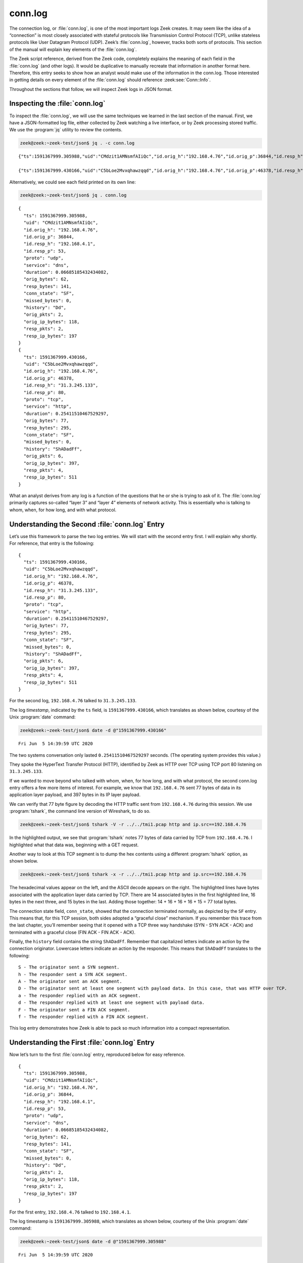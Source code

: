 ========
conn.log
========

The connection log, or :file:`conn.log`, is one of the most important logs Zeek
creates. It may seem like the idea of a “connection” is most closely associated
with stateful protocols like Transmission Control Protocol (TCP), unlike
stateless protocols like User Datagram Protocol (UDP). Zeek’s :file:`conn.log`,
however, tracks both sorts of protocols. This section of the manual will
explain key elements of the :file:`conn.log`.

The Zeek script reference, derived from the Zeek code, completely explains the
meaning of each field in the :file:`conn.log` (and other logs). It would be
duplicative to manually recreate that information in another format here.
Therefore, this entry seeks to show how an analyst would make use of the
information in the conn.log. Those interested in getting details on every
element of the :file:`conn.log` should reference
:zeek:see:`Conn::Info`.

Throughout the sections that follow, we will inspect Zeek logs in JSON format.

Inspecting the :file:`conn.log`
===============================

To inspect the :file:`conn.log`, we will use the same techniques we learned in
the last section of the manual. First, we have a JSON-formatted log file,
either collected by Zeek watching a live interface, or by Zeek processing
stored traffic. We use the :program:`jq` utility to review the contents.

.. code-block:: console

  zeek@zeek:~zeek-test/json$ jq . -c conn.log

::

  {"ts":1591367999.305988,"uid":"CMdzit1AMNsmfAIiQc","id.orig_h":"192.168.4.76","id.orig_p":36844,"id.resp_h":"192.168.4.1","id.resp_p":53,"proto":"udp","service":"dns","duration":0.06685185432434082,"orig_bytes":62,"resp_bytes":141,"conn_state":"SF","missed_bytes":0,"history":"Dd","orig_pkts":2,"orig_ip_bytes":118,"resp_pkts":2,"resp_ip_bytes":197}

  {"ts":1591367999.430166,"uid":"C5bLoe2Mvxqhawzqqd","id.orig_h":"192.168.4.76","id.orig_p":46378,"id.resp_h":"31.3.245.133","id.resp_p":80,"proto":"tcp","service":"http","duration":0.25411510467529297,"orig_bytes":77,"resp_bytes":295,"conn_state":"SF","missed_bytes":0,"history":"ShADadFf","orig_pkts":6,"orig_ip_bytes":397,"resp_pkts":4,"resp_ip_bytes":511}

Alternatively, we could see each field printed on its own line:

.. code-block:: console

  zeek@zeek:~zeek-test/json$ jq . conn.log

::

  {
    "ts": 1591367999.305988,
    "uid": "CMdzit1AMNsmfAIiQc",
    "id.orig_h": "192.168.4.76",
    "id.orig_p": 36844,
    "id.resp_h": "192.168.4.1",
    "id.resp_p": 53,
    "proto": "udp",
    "service": "dns",
    "duration": 0.06685185432434082,
    "orig_bytes": 62,
    "resp_bytes": 141,
    "conn_state": "SF",
    "missed_bytes": 0,
    "history": "Dd",
    "orig_pkts": 2,
    "orig_ip_bytes": 118,
    "resp_pkts": 2,
    "resp_ip_bytes": 197
  }
  {
    "ts": 1591367999.430166,
    "uid": "C5bLoe2Mvxqhawzqqd",
    "id.orig_h": "192.168.4.76",
    "id.orig_p": 46378,
    "id.resp_h": "31.3.245.133",
    "id.resp_p": 80,
    "proto": "tcp",
    "service": "http",
    "duration": 0.25411510467529297,
    "orig_bytes": 77,
    "resp_bytes": 295,
    "conn_state": "SF",
    "missed_bytes": 0,
    "history": "ShADadFf",
    "orig_pkts": 6,
    "orig_ip_bytes": 397,
    "resp_pkts": 4,
    "resp_ip_bytes": 511
  }

What an analyst derives from any log is a function of the questions that he or
she is trying to ask of it. The :file:`conn.log` primarily captures so-called
“layer 3” and “layer 4” elements of network activity. This is essentially who
is talking to whom, when, for how long, and with what protocol.

Understanding the Second :file:`conn.log` Entry
===============================================

Let’s use this framework to parse the two log entries. We will start with the
second entry first. I will explain why shortly. For reference, that entry is
the following:

::

  {
    "ts": 1591367999.430166,
    "uid": "C5bLoe2Mvxqhawzqqd",
    "id.orig_h": "192.168.4.76",
    "id.orig_p": 46378,
    "id.resp_h": "31.3.245.133",
    "id.resp_p": 80,
    "proto": "tcp",
    "service": "http",
    "duration": 0.25411510467529297,
    "orig_bytes": 77,
    "resp_bytes": 295,
    "conn_state": "SF",
    "missed_bytes": 0,
    "history": "ShADadFf",
    "orig_pkts": 6,
    "orig_ip_bytes": 397,
    "resp_pkts": 4,
    "resp_ip_bytes": 511
  }

For the second log, ``192.168.4.76`` talked to ``31.3.245.133``.

The log *timestamp*, indicated by the ``ts`` field, is ``1591367999.430166``,
which translates as shown below, courtesy of the Unix :program:`date` command:

.. code-block:: console

  zeek@zeek:~zeek-test/json$ date -d @"1591367999.430166"

::

  Fri Jun  5 14:39:59 UTC 2020

The two systems conversation only lasted ``0.25411510467529297`` seconds. (The
operating system provides this value.)

They spoke the HyperText Transfer Protocol (HTTP), identified by Zeek as HTTP
over TCP using TCP port 80 listening on ``31.3.245.133``.

If we wanted to move beyond who talked with whom, when, for how long, and with
what protocol, the second conn.log entry offers a few more items of interest.
For example, we know that ``192.168.4.76`` sent 77 bytes of data in its application
layer payload, and 397 bytes in its IP layer payload.

We can verify that 77 byte figure by decoding the HTTP traffic sent from
``192.168.4.76`` during this session. We use :program:`tshark`, the command
line version of Wireshark, to do so.

.. code-block:: console

  zeek@zeek:~zeek-test/json$ tshark -V -r ../../tmi1.pcap http and ip.src==192.168.4.76

.. code-block::
  :emphasize-lines: 25,42-46,48,83,88,90,98-101

  Frame 21: 143 bytes on wire (1144 bits), 143 bytes captured (1144 bits)
      Encapsulation type: Ethernet (1)
      Arrival Time: Jun  5, 2020 14:39:59.512593000 UTC
      [Time shift for this packet: 0.000000000 seconds]
      Epoch Time: 1591367999.512593000 seconds
      [Time delta from previous captured frame: 0.000309000 seconds]
      [Time delta from previous displayed frame: 0.000000000 seconds]
      [Time since reference or first frame: 17.461008000 seconds]
      Frame Number: 21
      Frame Length: 143 bytes (1144 bits)
      Capture Length: 143 bytes (1144 bits)
      [Frame is marked: False]
      [Frame is ignored: False]
      [Protocols in frame: eth:ethertype:ip:tcp:http]
  Ethernet II, Src: 08:00:27:97:99:0d, Dst: fc:ec:da:49:e0:10
      Destination: fc:ec:da:49:e0:10
          Address: fc:ec:da:49:e0:10
          .... ..0. .... .... .... .... = LG bit: Globally unique address (factory default)
          .... ...0 .... .... .... .... = IG bit: Individual address (unicast)
      Source: 08:00:27:97:99:0d
          Address: 08:00:27:97:99:0d
          .... ..0. .... .... .... .... = LG bit: Globally unique address (factory default)
          .... ...0 .... .... .... .... = IG bit: Individual address (unicast)
      Type: IPv4 (0x0800)
  Internet Protocol Version 4, Src: 192.168.4.76, Dst: 31.3.245.133
      0100 .... = Version: 4
      .... 0101 = Header Length: 20 bytes (5)
      Differentiated Services Field: 0x00 (DSCP: CS0, ECN: Not-ECT)
          0000 00.. = Differentiated Services Codepoint: Default (0)
          .... ..00 = Explicit Congestion Notification: Not ECN-Capable Transport (0)
      Total Length: 129
      Identification: 0xfdf1 (65009)
      Flags: 0x4000, Don't fragment
          0... .... .... .... = Reserved bit: Not set
          .1.. .... .... .... = Don't fragment: Set
          ..0. .... .... .... = More fragments: Not set
          ...0 0000 0000 0000 = Fragment offset: 0
      Time to live: 64
      Protocol: TCP (6)
      Header checksum: 0x6308 [validation disabled]
      [Header checksum status: Unverified]
      Source: 192.168.4.76
      Destination: 31.3.245.133
  Transmission Control Protocol, Src Port: 46378, Dst Port: 80, Seq: 1, Ack: 1, Len: 77
      Source Port: 46378
      Destination Port: 80
      [Stream index: 0]
      [TCP Segment Len: 77]
      Sequence number: 1    (relative sequence number)
      [Next sequence number: 78    (relative sequence number)]
      Acknowledgment number: 1    (relative ack number)
      1000 .... = Header Length: 32 bytes (8)
      Flags: 0x018 (PSH, ACK)
          000. .... .... = Reserved: Not set
          ...0 .... .... = Nonce: Not set
          .... 0... .... = Congestion Window Reduced (CWR): Not set
          .... .0.. .... = ECN-Echo: Not set
          .... ..0. .... = Urgent: Not set
          .... ...1 .... = Acknowledgment: Set
          .... .... 1... = Push: Set
          .... .... .0.. = Reset: Not set
          .... .... ..0. = Syn: Not set
          .... .... ...0 = Fin: Not set
          [TCP Flags: ·······AP···]
      Window size value: 32
      [Calculated window size: 65536]
      [Window size scaling factor: 2048]
      Checksum: 0xd9f0 [unverified]
      [Checksum Status: Unverified]
      Urgent pointer: 0
      Options: (12 bytes), No-Operation (NOP), No-Operation (NOP), Timestamps
          TCP Option - No-Operation (NOP)
              Kind: No-Operation (1)
          TCP Option - No-Operation (NOP)
              Kind: No-Operation (1)
          TCP Option - Timestamps: TSval 3137978878, TSecr 346747623
              Kind: Time Stamp Option (8)
              Length: 10
              Timestamp value: 3137978878
              Timestamp echo reply: 346747623
      [SEQ/ACK analysis]
          [iRTT: 0.082118000 seconds]
          [Bytes in flight: 77]
          [Bytes sent since last PSH flag: 77]
      [Timestamps]
          [Time since first frame in this TCP stream: 0.082427000 seconds]
          [Time since previous frame in this TCP stream: 0.000309000 seconds]
      TCP payload (77 bytes)
  Hypertext Transfer Protocol
      GET / HTTP/1.1\r\n
          [Expert Info (Chat/Sequence): GET / HTTP/1.1\r\n]
              [GET / HTTP/1.1\r\n]
              [Severity level: Chat]
              [Group: Sequence]
          Request Method: GET
          Request URI: /
          Request Version: HTTP/1.1
      Host: testmyids.com\r\n
      User-Agent: curl/7.47.0\r\n
      Accept: */*\r\n
      \r\n
      [Full request URI: http://testmyids.com/]
      [HTTP request 1/1]

In the highlighted output, we see that :program:`tshark` notes 77 bytes of data
carried by TCP from ``192.168.4.76``. I highlighted what that data was,
beginning with a GET request.

Another way to look at this TCP segment is to dump the hex contents using a
different :program:`tshark` option, as shown below.

.. code-block:: console

  zeek@zeek:~zeek-test/json$ tshark -x -r ../../tmi1.pcap http and ip.src==192.168.4.76

.. code-block::
  :emphasize-lines: 5-9

  0000  fc ec da 49 e0 10 08 00 27 97 99 0d 08 00 45 00   ...I....'.....E.
  0010  00 81 fd f1 40 00 40 06 63 08 c0 a8 04 4c 1f 03   ....@.@.c....L..
  0020  f5 85 b5 2a 00 50 dd e8 f3 47 b2 71 7e 69 80 18   ...*.P...G.q~i..
  0030  00 20 d9 f0 00 00 01 01 08 0a bb 09 c1 fe 14 aa   . ..............
  0040  f2 e7 47 45 54 20 2f 20 48 54 54 50 2f 31 2e 31   ..GET / HTTP/1.1
  0050  0d 0a 48 6f 73 74 3a 20 74 65 73 74 6d 79 69 64   ..Host: testmyid
  0060  73 2e 63 6f 6d 0d 0a 55 73 65 72 2d 41 67 65 6e   s.com..User-Agen
  0070  74 3a 20 63 75 72 6c 2f 37 2e 34 37 2e 30 0d 0a   t: curl/7.47.0..
  0080  41 63 63 65 70 74 3a 20 2a 2f 2a 0d 0a 0d 0a      Accept: */*....

The hexadecimal values appear on the left, and the ASCII decode appears on the
right. The highlighted lines have bytes associated with the application layer
data carried by TCP.  There are 14 associated bytes in the first highlighted
line, 16 bytes in the next three, and 15 bytes in the last.  Adding those
together: 14 + 16 + 16 + 16 + 15 = 77 total bytes.

The connection state field, ``conn_state``, showed that the connection
terminated normally, as depicted by the ``SF`` entry. This means that, for this
TCP session, both sides adopted a “graceful close” mechanism. If you remember
this trace from the last chapter, you’ll remember seeing that it opened with a
TCP three way handshake (SYN - SYN ACK - ACK) and terminated with a graceful
close (FIN ACK - FIN ACK - ACK).

Finally, the ``history`` field contains the string ``ShADadFf``. Remember that
capitalized letters indicate an action by the connection originator. Lowercase
letters indicate an action by the responder. This means that ``ShADadFf``
translates to the following:

::

  S - The originator sent a SYN segment.
  h - The responder sent a SYN ACK segment.
  A - The originator sent an ACK segment.
  D - The originator sent at least one segment with payload data. In this case, that was HTTP over TCP.
  a - The responder replied with an ACK segment.
  d - The responder replied with at least one segment with payload data.
  F - The originator sent a FIN ACK segment.
  f - The responder replied with a FIN ACK segment.

This log entry demonstrates how Zeek is able to pack so much information into a
compact representation.

Understanding the First :file:`conn.log` Entry
==============================================

Now let’s turn to the first :file:`conn.log` entry, reproduced below for easy
reference.

::

  {
    "ts": 1591367999.305988,
    "uid": "CMdzit1AMNsmfAIiQc",
    "id.orig_h": "192.168.4.76",
    "id.orig_p": 36844,
    "id.resp_h": "192.168.4.1",
    "id.resp_p": 53,
    "proto": "udp",
    "service": "dns",
    "duration": 0.06685185432434082,
    "orig_bytes": 62,
    "resp_bytes": 141,
    "conn_state": "SF",
    "missed_bytes": 0,
    "history": "Dd",
    "orig_pkts": 2,
    "orig_ip_bytes": 118,
    "resp_pkts": 2,
    "resp_ip_bytes": 197
  }

For the first entry, ``192.168.4.76`` talked to ``192.168.4.1``.

The log timestamp is ``1591367999.305988``, which translates as shown below,
courtesy of the Unix :program:`date` command:

.. code-block:: console

  zeek@zeek:~zeek-test/json$ date -d @"1591367999.305988"

::

  Fri Jun  5 14:39:59 UTC 2020

The two systems’ “conversation” only lasted ``0.06685185432434082`` seconds.
(Again, such precision!)

They spoke the Domain Name System (DNS) protocol, identified by Zeek as DNS
over UDP using UDP port 53 listening on ``192.168.4.1``.

The connection state for this conversation is listed as ``SF``, the same as the
TCP version. However, UDP has no concept of state, leaving that duty to a
higher level protocol. In the context of UDP, ``SF`` means that Zeek assesses
the conversations as “normal establishment and termination” of the
“connection.”

Similarly, the ``history`` field is simply ``Dd``, indicating that each party
to the conversation sent data to the other.

The ``uid`` and Other Fields
============================

Notice that both :file:`conn.log` entries contain ``uid`` fields. These are
unique identifiers assigned by Zeek that we will use to track related activity
in other transaction logs.

There are other fields which may appear in the :file:`conn.log`, depending on
the protocol being summarized. For details on the meaning of those fields, see
:zeek:see:`Conn::Info`.

Conclusion
==========

Zeek’s :file:`conn.log` is a foundational log that offers a great deal of
information on its own. However, it becomes even more useful when it acts as
the starting point for investigating related Zeek logs. We turn to that
capability in the following sections.
